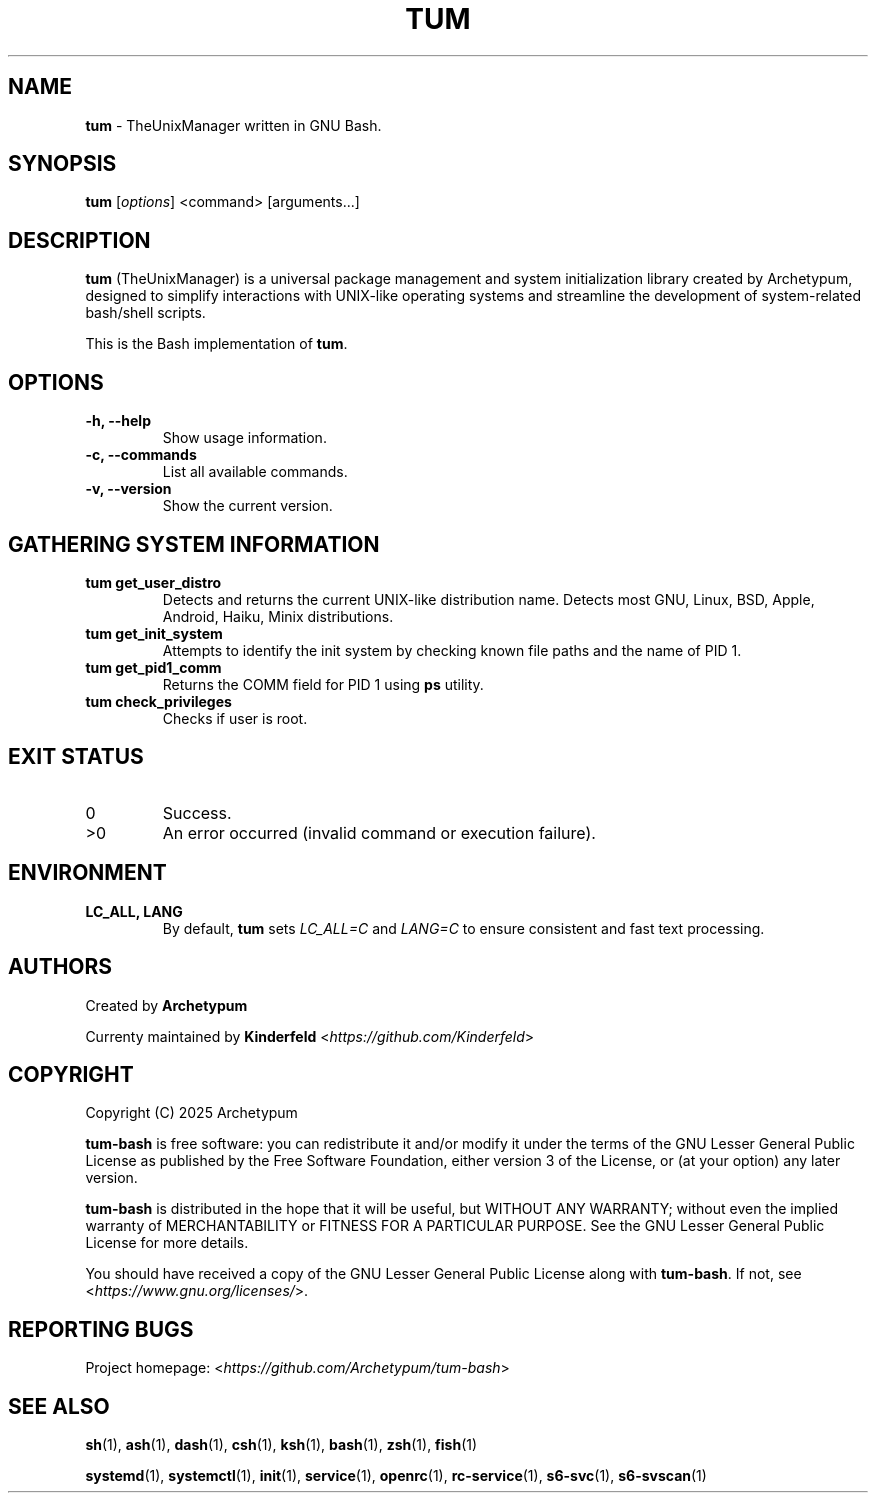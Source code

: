 .TH TUM 1 "August 2025" "tum-bash" "User Commands"

.SH NAME
\fBtum\fR \- TheUnixManager written in GNU Bash.

.SH SYNOPSIS
.B tum
[\fIoptions\fR] <command> [arguments...]
.SH DESCRIPTION
\fBtum\fR (TheUnixManager) is a universal package management and system initialization library created by Archetypum,
designed to simplify interactions with UNIX-like operating systems and streamline the development of system-related
bash/shell scripts.

This is the Bash implementation of \fBtum\fR.

.SH OPTIONS
.TP
.B -h, --help
Show usage information.
.TP
.B -c, --commands
List all available commands.
.TP
.B -v, --version
Show the current version.

.SH GATHERING SYSTEM INFORMATION
.TP
.B tum get_user_distro
Detects and returns the current UNIX-like distribution name.
Detects most GNU, Linux, BSD, Apple, Android, Haiku, Minix distributions.
.TP
.B tum get_init_system
Attempts to identify the init system by checking known file paths and the name of PID 1.
.TP
.B tum get_pid1_comm
Returns the COMM field for PID 1 using \fBps\fR utility.
.TP
.B tum check_privileges
Checks if user is root.

.SH EXIT STATUS
.TP
0
Success.
.TP
>0
An error occurred (invalid command or execution failure).

.SH ENVIRONMENT
.TP
.B LC_ALL, LANG
By default, \fBtum\fR sets \fILC_ALL=C\fR and \fILANG=C\fR to ensure
consistent and fast text processing.

.SH AUTHORS
Created by \fBArchetypum\fR

Currenty maintained by \fBKinderfeld\fR <\fIhttps://github.com/Kinderfeld\fR>

.SH COPYRIGHT
Copyright (C) 2025 Archetypum

\fBtum-bash\fR is free software: you can redistribute it and/or modify
it under the terms of the GNU Lesser General Public License as published by
the Free Software Foundation, either version 3 of the License, or
(at your option) any later version.

\fBtum-bash\fR is distributed in the hope that it will be useful,
but WITHOUT ANY WARRANTY; without even the implied warranty of
MERCHANTABILITY or FITNESS FOR A PARTICULAR PURPOSE.  See the
GNU Lesser General Public License for more details.

You should have received a copy of the GNU Lesser General Public License
along with \fBtum-bash\fR.  If not, see <\fIhttps://www.gnu.org/licenses/\fR>.

.SH REPORTING BUGS
Project homepage: <\fIhttps://github.com/Archetypum/tum-bash\fR>

.SH SEE ALSO

\fBsh\fR(1), \fBash\fR(1), \fBdash\fR(1), \fBcsh\fR(1), \fBksh\fR(1), \fBbash\fR(1), \fBzsh\fR(1), \fBfish\fR(1)

\fBsystemd\fR(1), \fBsystemctl\fR(1), \fBinit\fR(1), \fBservice\fR(1), \fBopenrc\fR(1), \fBrc-service\fR(1), \fBs6-svc\fR(1), \fBs6-svscan\fR(1) 
